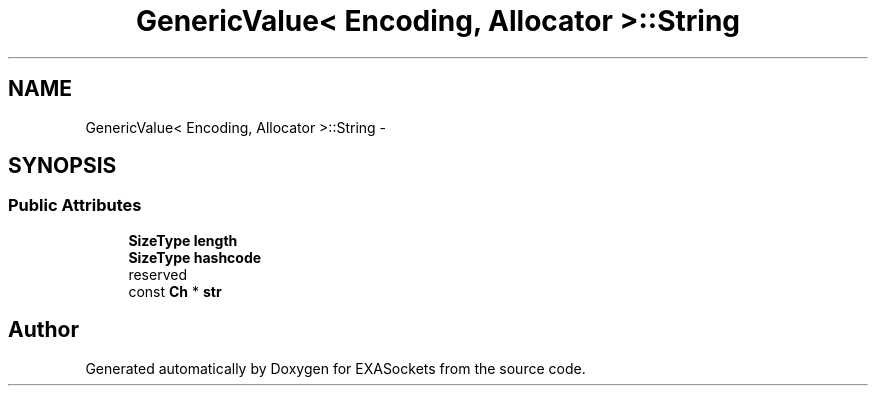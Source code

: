 .TH "GenericValue< Encoding, Allocator >::String" 3 "Thu Nov 3 2016" "Version 0.9" "EXASockets" \" -*- nroff -*-
.ad l
.nh
.SH NAME
GenericValue< Encoding, Allocator >::String \- 
.SH SYNOPSIS
.br
.PP
.SS "Public Attributes"

.in +1c
.ti -1c
.RI "\fBSizeType\fP \fBlength\fP"
.br
.ti -1c
.RI "\fBSizeType\fP \fBhashcode\fP"
.br
.RI "reserved "
.ti -1c
.RI "const \fBCh\fP * \fBstr\fP"
.br
.in -1c

.SH "Author"
.PP 
Generated automatically by Doxygen for EXASockets from the source code\&.
